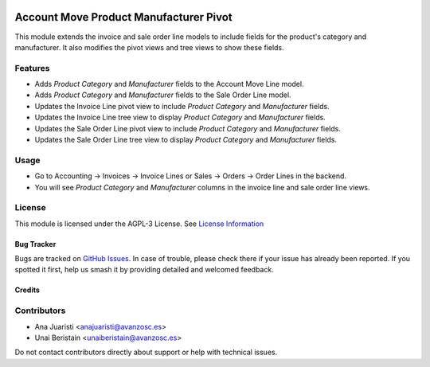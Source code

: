 .. image:: https://img.shields.io/badge/licence-AGPL--3-blue.svg
   :target: http://www.gnu.org/licenses/agpl-3.0-standalone.html
   :alt: License: AGPL-3

=======================================
Account Move Product Manufacturer Pivot
=======================================

This module extends the invoice and sale order line models to include fields for the product's category and manufacturer. It also modifies the pivot views and tree views to show these fields.

Features
--------

- Adds `Product Category` and `Manufacturer` fields to the Account Move Line model.
- Adds `Product Category` and `Manufacturer` fields to the Sale Order Line model.
- Updates the Invoice Line pivot view to include `Product Category` and `Manufacturer` fields.
- Updates the Invoice Line tree view to display `Product Category` and `Manufacturer` fields.
- Updates the Sale Order Line pivot view to include `Product Category` and `Manufacturer` fields.
- Updates the Sale Order Line tree view to display `Product Category` and `Manufacturer` fields.

Usage
-----

- Go to Accounting -> Invoices -> Invoice Lines or Sales -> Orders -> Order Lines in the backend.
- You will see `Product Category` and `Manufacturer` columns in the invoice line and sale order line views.

License
-------

This module is licensed under the AGPL-3 License. See `License Information <http://www.gnu.org/licenses/agpl-3.0-standalone.html>`_

Bug Tracker
===========

Bugs are tracked on `GitHub Issues <https://github.com/avanzosc/odoo-addons/issues>`_. In case of trouble, please check there if your issue has already been reported. If you spotted it first, help us smash it by providing detailed and welcomed feedback.

Credits
=======

Contributors
------------
* Ana Juaristi <anajuaristi@avanzosc.es>
* Unai Beristain <unaiberistain@avanzosc.es>

Do not contact contributors directly about support or help with technical issues.
